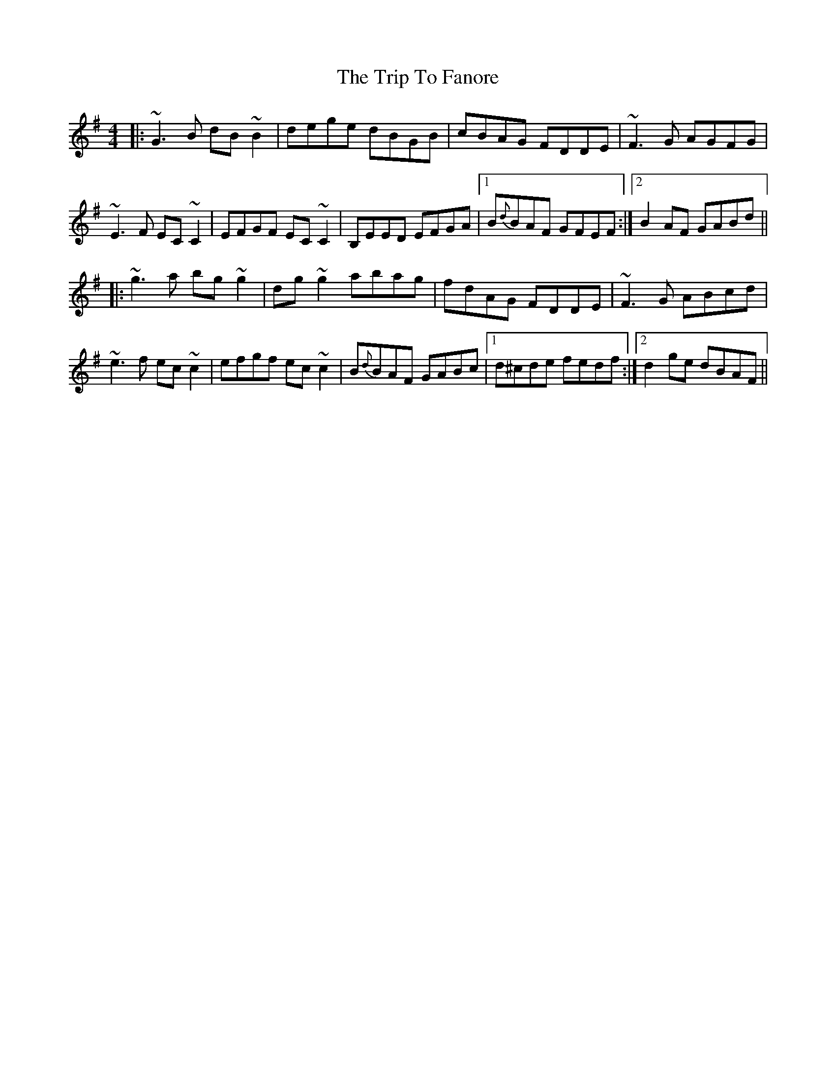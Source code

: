 X: 3
T: Trip To Fanore, The
Z: ceolachan
S: https://thesession.org/tunes/6948#setting18536
R: reel
M: 4/4
L: 1/8
K: Gmaj
|:~G3 B dB ~B2|dege dBGB|cBAG FDDE|~F3 G AGFG|~E3 F EC~C2|EFGF EC ~C2|B,EED EFGA|1B{d}BAF GFEF:|2B2 AF GABd|||:~g3 a bg~g2|dg ~g2 abag|fdAG FDDE|~F3 G ABcd|~e3 f ec~c2|efgf ec~c2|B{d}BAF GABc|1 d^cde fedf:|2 d2ge dBAF||
